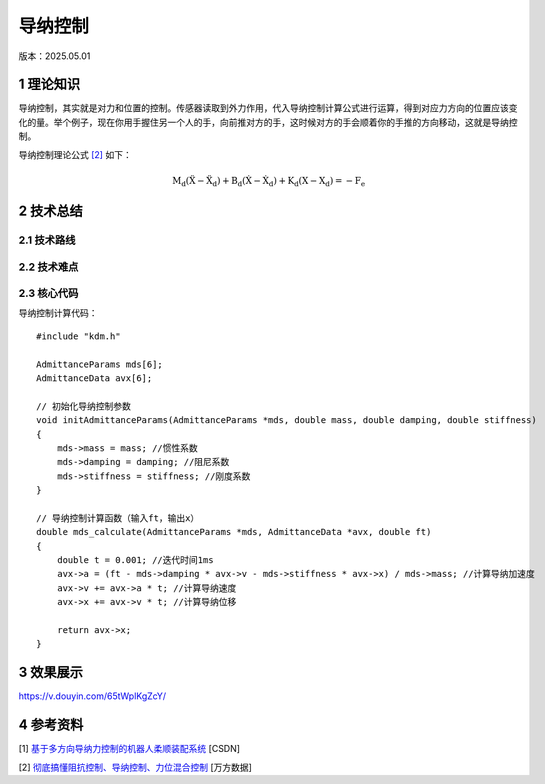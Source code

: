 导纳控制
=========
版本：2025.05.01

1 理论知识
-----------
导纳控制，其实就是对力和位置的控制。传感器读取到外力作用，代入导纳控制计算公式进行运算，得到对应力方向的位置应该变化的量。举个例子，现在你用手握住另一个人的手，向前推对方的手，这时候对方的手会顺着你的手推的方向移动，这就是导纳控制。

导纳控制理论公式 `[2] <https://blog.csdn.net/a735148617/article/details/108564836>`_ 如下：

.. math::

    $\mathrm{M}_{\mathrm{d}}\left(\ddot{\mathrm{X}}-\ddot{\mathrm{X}}_{\mathrm{d}}\right)+\mathrm{B}_{\mathrm{d}}\left(\dot{\mathrm{X}}-\dot{\mathrm{X}}_{\mathrm{d}}\right)+\mathrm{K}_{\mathrm{d}}\left(\mathrm{X}-\mathrm{X}_{\mathrm{d}}\right)=-\mathrm{F}_{\mathrm{e}}$

2 技术总结
-----------
2.1 技术路线
~~~~~~~~~~~~~~

2.2 技术难点
~~~~~~~~~~~~~~

2.3 核心代码
~~~~~~~~~~~~~~
导纳控制计算代码：
:: 

    #include "kdm.h"

    AdmittanceParams mds[6];
    AdmittanceData avx[6];

    // 初始化导纳控制参数
    void initAdmittanceParams(AdmittanceParams *mds, double mass, double damping, double stiffness)
    {
        mds->mass = mass; //惯性系数
        mds->damping = damping; //阻尼系数
        mds->stiffness = stiffness; //刚度系数
    }

    // 导纳控制计算函数（输入ft，输出x）
    double mds_calculate(AdmittanceParams *mds, AdmittanceData *avx, double ft)
    {
        double t = 0.001; //迭代时间1ms
        avx->a = (ft - mds->damping * avx->v - mds->stiffness * avx->x) / mds->mass; //计算导纳加速度
        avx->v += avx->a * t; //计算导纳速度
        avx->x += avx->v * t; //计算导纳位移

        return avx->x;
    }

3 效果展示
-----------
https://v.douyin.com/65tWplKgZcY/

4 参考资料
-----------
[1] `基于多方向导纳力控制的机器人柔顺装配系统 <https://oss.wanfangdata.com.cn/Catalog/List?fileId=perio_zzjsyjc202402010&transaction=%7B%22id%22%3Anull%2C%22transferOutAccountsStatus%22%3Anull%2C%22transaction%22%3A%7B%22id%22%3A%221917860114166046720%22%2C%22status%22%3A1%2C%22createDateTime%22%3Anull%2C%22payDateTime%22%3A1746088457992%2C%22authToken%22%3A%22TGT-4726386-YAVfR5ERcghvhnNE1PgNcyXjuVhTe0Urdnv3gOpJ3WiqLSS9Wd-auth-iploginservice-c554b544c-gn7fg%22%2C%22user%22%3A%7B%22accountType%22%3A%22Group%22%2C%22key%22%3A%22xbgydx%22%7D%2C%22transferIn%22%3A%7B%22accountType%22%3A%22Income%22%2C%22key%22%3A%22PeriodicalFulltext%22%7D%2C%22transferOut%22%3A%7B%22GTimeLimit.xbgydx%22%3A3.0%7D%2C%22turnover%22%3A3.0%2C%22orderTurnover%22%3A3.0%2C%22productDetail%22%3A%22perio_zzjsyjc202402010%22%2C%22productTitle%22%3Anull%2C%22userIP%22%3A%22202.117.81.73%22%2C%22organName%22%3Anull%2C%22memo%22%3Anull%2C%22orderUser%22%3A%22xbgydx%22%2C%22orderChannel%22%3A%22pc%22%2C%22payTag%22%3A%22%22%2C%22webTransactionRequest%22%3Anull%2C%22signature%22%3A%22dOQJmtWkSL8i%2B8bv922GX0RHPA8qi%2FM5C6u2dZF8jKPQLqDLjM0Nshw7nUZrPf1pAjBpdIra8yxk%5CnkwuIBHU9FrdMpeYE3UJW%2BboN6sk90pwlWs6YTrKTgSd68gHwhxR9e6%2BfNGC2HhJAcf4ARGbq%2ByhU%5CnLs33A1ubBYJOmxDngm0%3D%22%7D%2C%22isCache%22%3Afalse%7D>`_ [CSDN]

[2] `彻底搞懂阻抗控制、导纳控制、力位混合控制 <https://blog.csdn.net/a735148617/article/details/108564836>`_ [万方数据]
